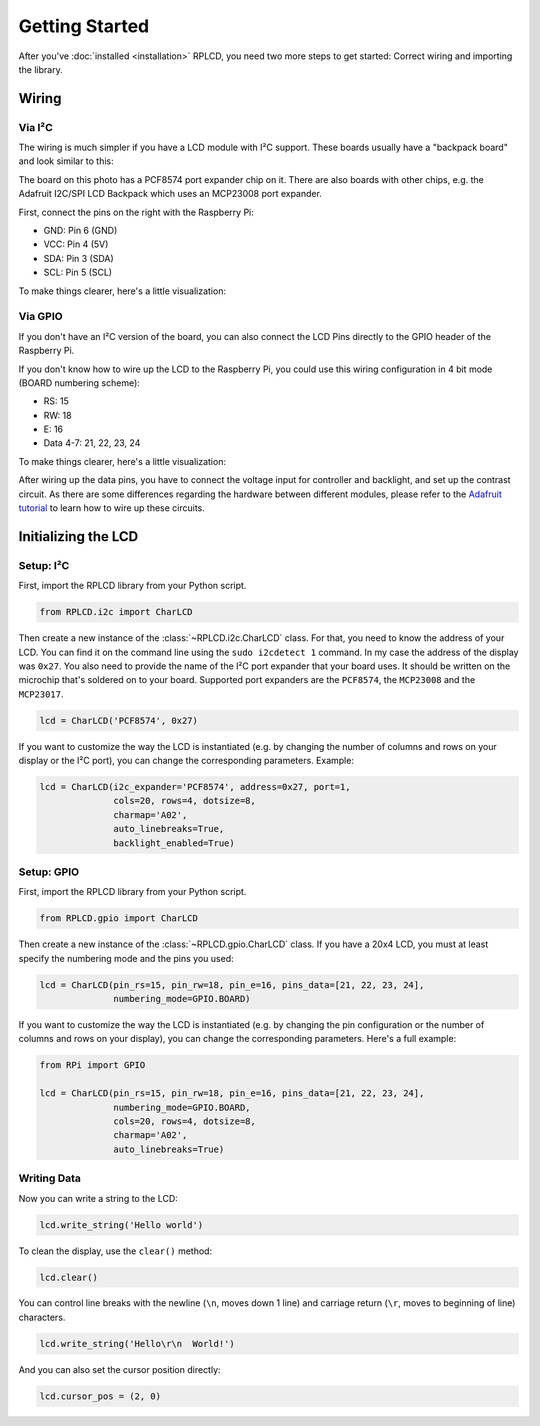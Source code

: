 .. _getting-started:

Getting Started
###############

After you've :doc:`installed <installation>` RPLCD, you need two more steps to
get started: Correct wiring and importing the library.


Wiring
======

Via I²C
~~~~~~~

The wiring is much simpler if you have a LCD module with I²C support. These
boards usually have a "backpack board" and look similar to this:

.. image:: _static/i2c-lcd.jpg
    :alt: LCD with I²C port expander

The board on this photo has a PCF8574 port expander chip on it. There are also
boards with other chips, e.g. the Adafruit I2C/SPI LCD Backpack which uses an
MCP23008 port expander.

First, connect the pins on the right with the Raspberry Pi:

- GND: Pin 6 (GND)
- VCC: Pin 4 (5V)
- SDA: Pin 3 (SDA)
- SCL: Pin 5 (SCL)

To make things clearer, here's a little visualization:

.. image:: _static/wiring-i2c.png
    :alt: LCD wiring (I²C)


Via GPIO
~~~~~~~~

If you don't have an I²C version of the board, you can also connect the LCD
Pins directly to the GPIO header of the Raspberry Pi.

If you don't know how to wire up the LCD to the Raspberry Pi, you could use this
wiring configuration in 4 bit mode (BOARD numbering scheme):

- RS: 15
- RW: 18
- E: 16
- Data 4-7: 21, 22, 23, 24

To make things clearer, here's a little visualization:

.. image:: _static/wiring-gpio.png
    :alt: LCD wiring (GPIO)

After wiring up the data pins, you have to connect the voltage input for
controller and backlight, and set up the contrast circuit. As there are some
differences regarding the hardware between different modules, please refer to
the `Adafruit tutorial
<https://learn.adafruit.com/character-lcds/wiring-a-character-lcd>`_ to learn
how to wire up these circuits.


Initializing the LCD
====================

Setup: I²C
~~~~~~~~~~

First, import the RPLCD library from your Python script.

.. sourcecode:: python

    from RPLCD.i2c import CharLCD

Then create a new instance of the :class:`~RPLCD.i2c.CharLCD` class. For that,
you need to know the address of your LCD. You can find it on the command line
using the ``sudo i2cdetect 1`` command. In my case the address of the display
was ``0x27``. You also need to provide the name of the I²C port expander that
your board uses. It should be written on the microchip that's soldered on to
your board. Supported port expanders are the ``PCF8574``, the ``MCP23008`` and
the ``MCP23017``.

.. sourcecode:: python

    lcd = CharLCD('PCF8574', 0x27)

If you want to customize the way the LCD is instantiated (e.g. by changing the
number of columns and rows on your display or the I²C port), you can change the
corresponding parameters. Example:

.. sourcecode:: python

    lcd = CharLCD(i2c_expander='PCF8574', address=0x27, port=1,
                  cols=20, rows=4, dotsize=8,
                  charmap='A02',
                  auto_linebreaks=True,
                  backlight_enabled=True)

Setup: GPIO
~~~~~~~~~~~

First, import the RPLCD library from your Python script.

.. sourcecode:: python

    from RPLCD.gpio import CharLCD

Then create a new instance of the :class:`~RPLCD.gpio.CharLCD` class. If you
have a 20x4 LCD, you must at least specify the numbering mode and the pins you
used:

.. sourcecode:: python

    lcd = CharLCD(pin_rs=15, pin_rw=18, pin_e=16, pins_data=[21, 22, 23, 24],
                  numbering_mode=GPIO.BOARD)

If you want to customize the way the LCD is instantiated (e.g. by changing the
pin configuration or the number of columns and rows on your display), you can
change the corresponding parameters. Here's a full example:

.. sourcecode:: python

    from RPi import GPIO

    lcd = CharLCD(pin_rs=15, pin_rw=18, pin_e=16, pins_data=[21, 22, 23, 24],
                  numbering_mode=GPIO.BOARD,
                  cols=20, rows=4, dotsize=8,
                  charmap='A02',
                  auto_linebreaks=True)

Writing Data
~~~~~~~~~~~~

Now you can write a string to the LCD:

.. sourcecode:: python

    lcd.write_string('Hello world')

To clean the display, use the ``clear()`` method:

.. sourcecode:: python

    lcd.clear()

You can control line breaks with the newline (``\n``, moves down 1 line) and
carriage return (``\r``, moves to beginning of line) characters.

.. sourcecode:: python

    lcd.write_string('Hello\r\n  World!')

And you can also set the cursor position directly:

.. sourcecode:: python

    lcd.cursor_pos = (2, 0)
